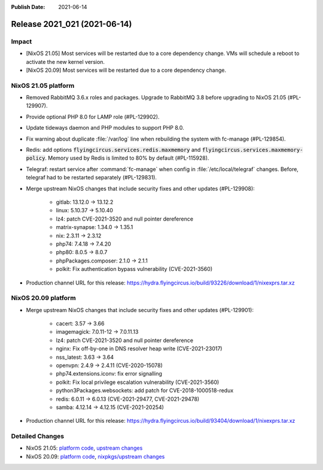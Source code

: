 :Publish Date: 2021-06-14

Release 2021_021 (2021-06-14)
-----------------------------

Impact
^^^^^^

* [NixOS 21.05] Most services will be restarted due to a core dependency change.
  VMs will schedule a reboot to activate the new kernel version.
* [NixOS 20.09] Most services will be restarted due to a core dependency change.


NixOS 21.05 platform
^^^^^^^^^^^^^^^^^^^^

* Removed RabbitMQ 3.6.x roles and packages. Upgrade to RabbitMQ 3.8 before upgrading
  to NixOS 21.05 (#PL-129907).
* Provide optional PHP 8.0 for LAMP role (#PL-129902).
* Update tideways daemon and PHP modules to support PHP 8.0.
* Fix warning about duplicate :file:`/var/log` line when rebuilding the
  system with fc-manage (#PL-129854).
* Redis: add options :code:`flyingcircus.services.redis.maxmemory` and
  :code:`flyingcircus.services.maxmemory-policy`. Memory used by Redis is limited
  to 80% by default (#PL-115928).
* Telegraf: restart service after :command:`fc-manage` when config in
  :file:`/etc/local/telegraf` changes. Before, telegraf had to be restarted
  separately (#PL-129831).
* Merge upstream NixOS changes that include security fixes and other updates (#PL-129908):

    * gitlab: 13.12.0 -> 13.12.2
    * linux: 5.10.37 -> 5.10.40
    * lz4: patch CVE-2021-3520 and null pointer dereference
    * matrix-synapse: 1.34.0 -> 1.35.1
    * nix: 2.3.11 -> 2.3.12
    * php74: 7.4.18 -> 7.4.20
    * php80: 8.0.5 -> 8.0.7
    * phpPackages.composer: 2.1.0 -> 2.1.1
    * polkit: Fix authentication bypass vulnerability (CVE-2021-3560)

* Production channel URL for this release: https://hydra.flyingcircus.io/build/93226/download/1/nixexprs.tar.xz




NixOS 20.09 platform
^^^^^^^^^^^^^^^^^^^^

* Merge upstream NixOS changes that include security fixes and other updates (#PL-129901):

    * cacert: 3.57 -> 3.66
    * imagemagick: 7.0.11-12 -> 7.0.11.13
    * lz4: patch CVE-2021-3520 and null pointer dereference
    * nginx: Fix off-by-one in DNS resolver heap write (CVE-2021-23017)
    * nss_latest: 3.63 -> 3.64
    * openvpn: 2.4.9 -> 2.4.11 (CVE-2020-15078)
    * php74.extensions.iconv: fix error signalling
    * polkit: Fix local privilege escalation vulnerability (CVE-2021-3560)
    * python3Packages.websockets: add patch for CVE-2018-1000518-redux
    * redis: 6.0.11 -> 6.0.13 (CVE-2021-29477, CVE-2021-29478)
    * samba: 4.12.14 -> 4.12.15 (CVE-2021-20254)

* Production channel URL for this release: https://hydra.flyingcircus.io/build/93404/download/1/nixexprs.tar.xz


Detailed Changes
^^^^^^^^^^^^^^^^

* NixOS 21.05: `platform code <https://github.com/flyingcircusio/fc-nixos/compare/fc/r2021_020/21.05...a9cc58d57e5f54717c100f020e75cdd7a600c8a4>`_,
  `upstream changes <https://github.com/NixOS/nixpkgs/compare/3a2e0c36e79cecaf196cbea23e75e74710140ea4...5de44c15758465f8ddf84d541ba300b48e56eda4>`_
* NixOS 20.09: `platform code <https://github.com/flyingcircusio/fc-nixos/compare/fc/r2021_020/20.09...c1ac505f24516aa8a49df66c913c5153940b52a2>`_,
  `nixpkgs/upstream changes <https://github.com/flyingcircusio/nixpkgs/compare/d31f3c6c5154f5574979e3e1d6230ebd50733761...d95ebbf43015df5cb9acfd8ac484a4447ab29bfd>`_

.. vim: set spell spelllang=en:
